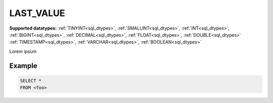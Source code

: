 LAST_VALUE
^^^^^^^^^^

**Supported datatypes:** :ref:`TINYINT<sql_dtypes>`, :ref:`SMALLINT<sql_dtypes>`, :ref:`INT<sql_dtypes>`, :ref:`BIGINT<sql_dtypes>`, :ref:`DECIMAL<sql_dtypes>`, :ref:`FLOAT<sql_dtypes>`, :ref:`DOUBLE<sql_dtypes>`
:ref:`TIMESTAMP<sql_dtypes>`, :ref:`VARCHAR<sql_dtypes>`, :ref:`BOOLEAN<sql_dtypes>`

Lorem ipsum

Example
"""""""

.. code-block:: sql

    SELECT *
    FROM <foo>
